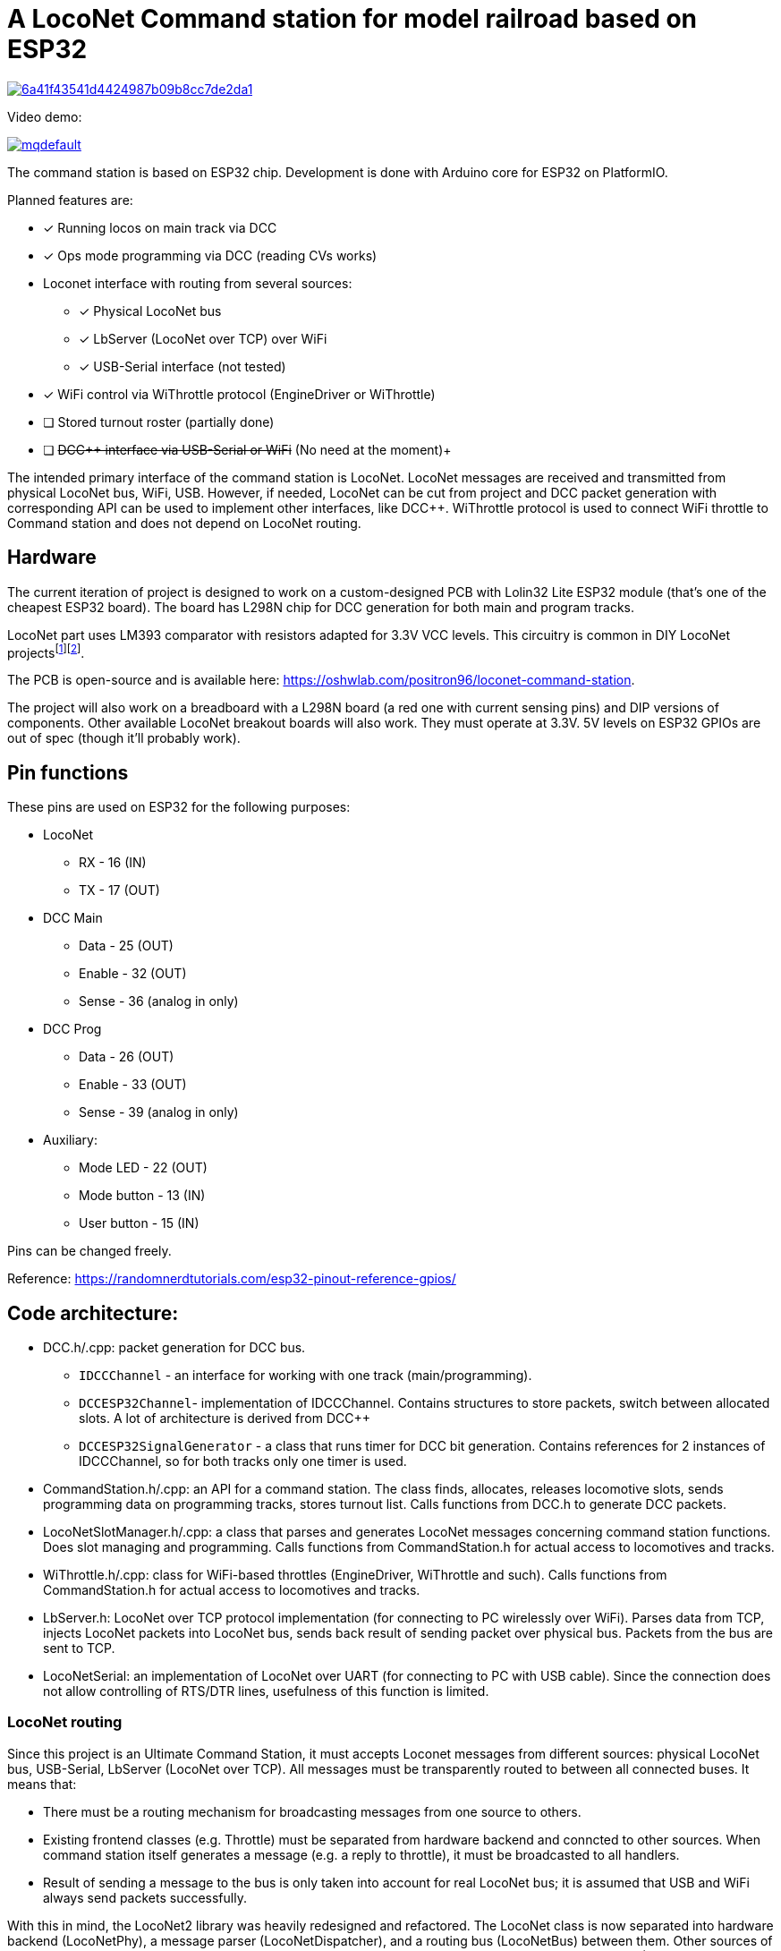# A LocoNet Command station for model railroad based on ESP32

image:https://api.codacy.com/project/badge/Grade/6a41f43541d4424987b09b8cc7de2da1[link="https://app.codacy.com/gh/positron96/LocoNetControlStation?utm_source=github.com&utm_medium=referral&utm_content=positron96/LocoNetControlStation&utm_campaign=Badge_Grade"]

Video demo:

image:https://img.youtube.com/vi/KVks68XLQuE/mqdefault.jpg[link=https://youtu.be/KVks68XLQuE]

The command station is based on ESP32 chip. 
Development is done with Arduino core for ESP32 on PlatformIO.

Planned features are:

* [x] Running locos on main track via DCC
* [x] Ops mode programming via DCC (reading CVs works)
* Loconet interface with routing from several sources:
** [x] Physical LocoNet bus
** [x] LbServer (LocoNet over TCP) over WiFi
** [x] USB-Serial interface (not tested)
* [x] WiFi control via WiThrottle protocol (EngineDriver or WiThrottle)
* [ ] Stored turnout roster (partially done)
* [ ] +++<del>DCC++ interface via USB-Serial or WiFi</del>+++ (No need at the moment)+++

The intended primary interface of the command station is LocoNet.
LocoNet messages are received and transmitted from physical LocoNet bus, WiFi, USB. 
However, if needed, LocoNet can be cut from project and DCC packet generation with corresponding API can be used to implement other interfaces, like DCC++.
WiThrottle protocol is used to connect WiFi throttle to Command station and does not depend on LocoNet routing.

## Hardware

The current iteration of project is designed to work on a custom-designed PCB with Lolin32 Lite ESP32 module 
(that's one of the cheapest ESP32 board).
The board has L298N chip for DCC generation for both main and program tracks.

LocoNet part uses LM393 comparator with resistors adapted for 3.3V VCC levels.
This circuitry is common in DIY LocoNet projects{empty}footnote:[http://www.spcoast.com/pages/LocoShield.html]footnote:[https://images.beneluxspoor.net/bnls/LocoNet_Shield_Schema.png].

The PCB is open-source and is available here: https://oshwlab.com/positron96/loconet-command-station.

The project will also work on a breadboard with a L298N board (a red one with current sensing pins) 
and DIP versions of components.
Other available LocoNet breakout boards will also work. 
They must operate at 3.3V.
5V levels on ESP32 GPIOs are out of spec (though it'll probably work).

## Pin functions

These pins are used on ESP32 for the following purposes:

* LocoNet
** RX - 16 (IN)
** TX - 17 (OUT)
* DCC Main
** Data   - 25 (OUT)
** Enable - 32 (OUT)
** Sense  - 36 (analog in only)
* DCC Prog
** Data   - 26 (OUT)
** Enable - 33 (OUT)
** Sense  - 39 (analog in only)
* Auxiliary:
** Mode LED    - 22 (OUT)
** Mode button - 13 (IN)
** User button - 15 (IN)

Pins can be changed freely.

Reference: https://randomnerdtutorials.com/esp32-pinout-reference-gpios/


## Code architecture:

* DCC.h/.cpp: packet generation for DCC bus. 
** `IDCCChannel` - an interface for working with one track (main/programming).
** `DCCESP32Channel`- implementation of IDCCChannel. 
Contains structures to store packets, switch between allocated slots. 
A lot of architecture is derived from DCC++
** `DCCESP32SignalGenerator` - a class that runs timer for DCC bit generation. 
Contains references for 2 instances of IDCCChannel, so for both tracks only one timer is used.

* CommandStation.h/.cpp: an API for a command station.
The class finds, allocates, releases locomotive slots, sends programming data on programming tracks, stores turnout list.
Calls functions from DCC.h to generate DCC packets.

* LocoNetSlotManager.h/.cpp: a class that parses and generates LocoNet messages concerning command station functions. 
Does slot managing and programming. 
Calls functions from CommandStation.h for actual access to locomotives and tracks.

* WiThrottle.h/.cpp: class for WiFi-based throttles (EngineDriver, WiThrottle and such).
Calls functions from CommandStation.h for actual access to locomotives and tracks.

* LbServer.h: LocoNet over TCP protocol implementation (for connecting to PC wirelessly over WiFi).
Parses data from TCP, injects LocoNet packets into LocoNet bus, sends back result of sending packet over physical bus.
Packets from the bus are sent to TCP.

* LocoNetSerial: an implementation of LocoNet over UART (for connecting to PC with USB cable).
Since the connection does not allow controlling of RTS/DTR lines, usefulness of this function is limited. 

### LocoNet routing

Since this project is an Ultimate Command Station, it must accepts Loconet messages from different sources: physical LocoNet bus, USB-Serial, LbServer (LocoNet over TCP). All messages must be transparently routed to between all connected buses. It means that:

 * There must be a routing mechanism for broadcasting messages from one source to others.
 * Existing frontend classes (e.g. Throttle) must be separated from hardware backend and conncted to other sources. 
 When command station itself generates a message (e.g. a reply to throttle), it must be broadcasted to all handlers.
 * Result of sending a message to the bus is only taken into account for real LocoNet bus; it is assumed that USB and WiFi always send packets successfully.

With this in mind, the LocoNet2 library was heavily redesigned and refactored.
The LocoNet class is now separated into hardware backend (LocoNetPhy), a message parser (LocoNetDispatcher), and a routing bus (LocoNetBus) between them. 
Other sources of messages extend LocoNetConsumer class and are connected to the bus. and messages.
Frontend classes (Throttle, FastClock, SystemVariable etc) are connected to the message parser instead of hardware class and so can handle messages from all sources.

The implementation is based on these libraries:

 *  https://github.com/positron96/LocoNet2[LocoNet2] - LocoNet bus support. The library is heavily modified to support several sources of loconet messages and to better use timers and RTOS tasks. 

 * https://github.com/positron96/DCCpp[DCCpp library] and https://github.com/DccPlusPlus/BaseStation[DCC++ project]. Used for DCC packet generation, heavily modified. 

 * https://github.com/positron96/withrottle[WifiThrottle] WiThrottle protocol. Mostly rewritten from scratch with the help of https://www.jmri.org/[JMRI] sources.

 * https://www.etlcpp.com/[Embedded Template Library] for statically-sized maps, vectors, bitsets etc.
